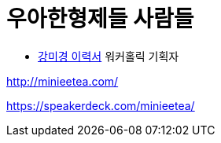 = 우아한형제들 사람들

* https://www.notion.so/minieetea-b18da3e82706408382857b55b432f59b[강미경 이력서]
워커홀릭 기획자

http://minieetea.com/

https://speakerdeck.com/minieetea/
